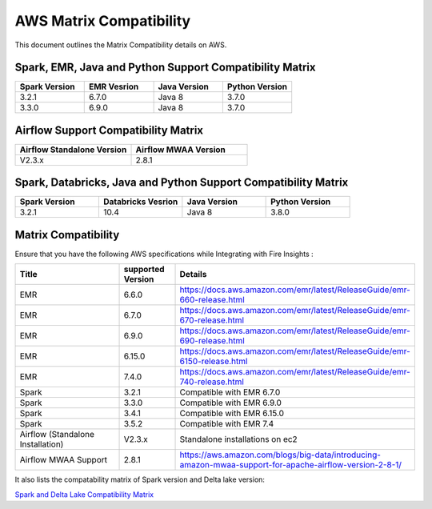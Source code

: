 AWS Matrix Compatibility
===============

This document outlines the Matrix Compatibility details on AWS.

Spark, EMR, Java and Python Support Compatibility Matrix
++++++++

.. list-table:: 
   :widths: 10 10 10 10
   :header-rows: 1

   * - Spark Version	
     - EMR Vesrion
     - Java Version
     - Python Version
   * - 3.2.1
     - 6.7.0
     - Java 8
     - 3.7.0
   * - 3.3.0
     - 6.9.0
     - Java 8 
     - 3.7.0

Airflow Support Compatibility Matrix
++++++++

.. list-table:: 
   :widths: 10 10 
   :header-rows: 1

   * - Airflow Standalone Version	
     - Airflow MWAA Version
   * - V2.3.x
     - 2.8.1

Spark, Databricks, Java and Python Support Compatibility Matrix
++++++++

.. list-table:: 
   :widths: 10 10 10 10
   :header-rows: 1

   * - Spark Version	
     - Databricks Vesrion
     - Java Version
     - Python Version
   * - 3.2.1
     - 10.4
     - Java 8
     - 3.8.0


Matrix Compatibility
++++
Ensure that you have the following AWS specifications while Integrating with Fire Insights :

.. list-table:: 
   :widths: 20 10 40
   :header-rows: 1

   * - Title
     - supported Version
     - Details
   * - EMR
     - 6.6.0
     - https://docs.aws.amazon.com/emr/latest/ReleaseGuide/emr-660-release.html
   * - EMR
     - 6.7.0
     - https://docs.aws.amazon.com/emr/latest/ReleaseGuide/emr-670-release.html
   * - EMR
     - 6.9.0
     - https://docs.aws.amazon.com/emr/latest/ReleaseGuide/emr-690-release.html
   * - EMR
     - 6.15.0
     - https://docs.aws.amazon.com/emr/latest/ReleaseGuide/emr-6150-release.html
   * - EMR
     - 7.4.0
     - https://docs.aws.amazon.com/emr/latest/ReleaseGuide/emr-740-release.html
   * - Spark
     - 3.2.1
     - Compatible with EMR 6.7.0
   * - Spark
     - 3.3.0
     - Compatible with EMR 6.9.0
   * - Spark
     - 3.4.1
     - Compatible with EMR 6.15.0
   * - Spark
     - 3.5.2
     - Compatible with EMR 7.4
   * - Airflow (Standalone Installation)
     - V2.3.x
     - Standalone installations on ec2
   * - Airflow MWAA Support
     - 2.8.1
     - https://aws.amazon.com/blogs/big-data/introducing-amazon-mwaa-support-for-apache-airflow-version-2-8-1/


It also lists the compatability matrix of Spark version and Delta lake version:

`Spark and Delta Lake Compatibility Matrix <https://docs.delta.io/latest/releases.html>`_

